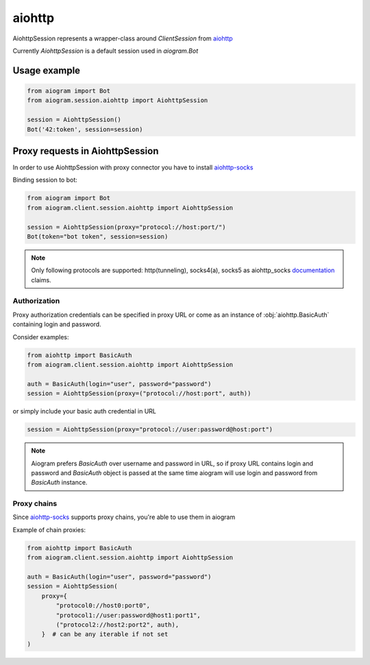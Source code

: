 #######
aiohttp
#######

AiohttpSession represents a wrapper-class around `ClientSession` from `aiohttp <https://pypi.org/project/aiohttp/>`_

Currently `AiohttpSession` is a default session used in `aiogram.Bot`

Usage example
=============

.. code-block::

    from aiogram import Bot
    from aiogram.session.aiohttp import AiohttpSession

    session = AiohttpSession()
    Bot('42:token', session=session)


Proxy requests in AiohttpSession
================================

In order to use AiohttpSession with proxy connector you have to install `aiohttp-socks <https://pypi.org/project/aiohttp-socks>`_

Binding session to bot:

.. code-block::

    from aiogram import Bot
    from aiogram.client.session.aiohttp import AiohttpSession

    session = AiohttpSession(proxy="protocol://host:port/")
    Bot(token="bot token", session=session)


.. note::

    Only following protocols are supported: http(tunneling), socks4(a), socks5
    as aiohttp_socks `documentation <https://github.com/romis2012/aiohttp-socks/blob/master/README.md>`_ claims.


Authorization
-------------

Proxy authorization credentials can be specified in proxy URL or come as an instance of :obj:`aiohttp.BasicAuth` containing
login and password.

Consider examples:

.. code-block::

    from aiohttp import BasicAuth
    from aiogram.client.session.aiohttp import AiohttpSession

    auth = BasicAuth(login="user", password="password")
    session = AiohttpSession(proxy=("protocol://host:port", auth))


or simply include your basic auth credential in URL

.. code-block::

    session = AiohttpSession(proxy="protocol://user:password@host:port")


.. note::

    Aiogram prefers `BasicAuth` over username and password in URL, so
    if proxy URL contains login and password and `BasicAuth` object is passed at the same time
    aiogram will use login and password from `BasicAuth` instance.


Proxy chains
------------

Since `aiohttp-socks <https://pypi.org/project/aiohttp-socks/>`_ supports proxy chains, you're able to use them in aiogram

Example of chain proxies:

.. code-block::

    from aiohttp import BasicAuth
    from aiogram.client.session.aiohttp import AiohttpSession

    auth = BasicAuth(login="user", password="password")
    session = AiohttpSession(
        proxy={
            "protocol0://host0:port0",
            "protocol1://user:password@host1:port1",
            ("protocol2://host2:port2", auth),
        }  # can be any iterable if not set
    )
